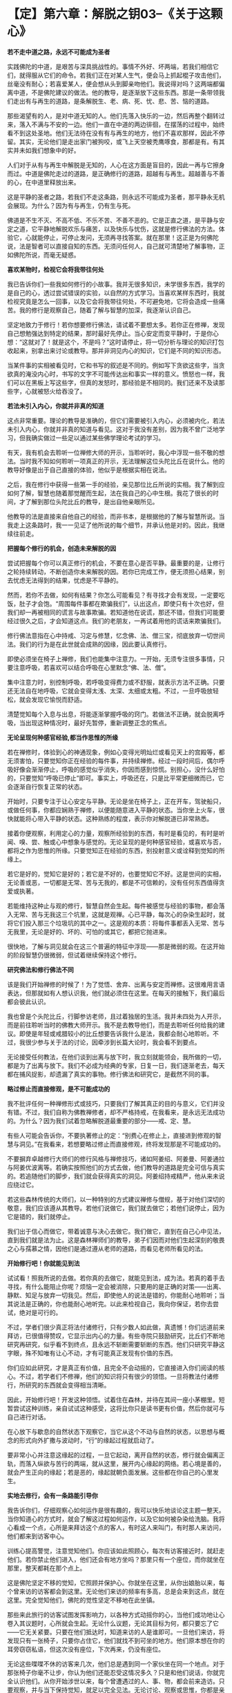 * 【定】第六章：解脱之钥03--《关于这颗心》
:PROPERTIES:
:CUSTOM_ID: 定第六章解脱之钥03--关于这颗心
:END:

*若不走中道之路，永远不可能成为圣者*

 

实践佛陀的中道，是艰苦与深具挑战性的。事情不外好、坏两端，若我们相信它们，就得服从它们的命令。若我们正在对某人生气，便会马上抓起棍子攻击他们，丝毫没有耐心；若喜爱某人，便会想从头到脚亲吻他们。我说得对吗？这两端都偏离中道，不是佛陀建议的做法。他的教导，是逐渐放下这些东西。那是一条带领我们走出有与再生的道路，是条解脱生、老、病、死、忧、悲、苦、恼的道路。

 

那些渴望有的人，是对中道无知的人。他们先落入快乐的一边，然后再整个翻转过来，落入不满与不安的一边。他们一直在中道的两边徘徊，在摆荡的过程中，始终看不到这处圣地。他们无法待在没有有与再生的地方，他们不喜欢那样，因此不停留。其实，无论他们是走出家门被狗咬，或飞上天空被秃鹰啄食，那都是有。有其实并未如我们想象中的好。

 

人们对于从有与再生中解脱是无知的，人心在这方面是盲目的，因此一再与它擦身而过。中道是佛陀走过的道路，是正确修行的道路，超越有与再生。超越善与不善的心，在中道里释放出来。

 

这是平静的圣者之路，若我们不走这条路，则永远不可能成为圣者，那平静永无机会展现。为什么？因为有与再生，仍有生与死。

 

佛道是不生不灭、不高不低、不乐不苦、不善不恶的。它是正直之道，是平静与安定之道，它平静地解脱欢乐与痛苦，以及快乐与忧伤，这就是修行佛法的方法。体验它，心就能停止，可停止发问，无须再寻找答案。就在那里！这正是为何佛陀说，法是智者可以直接自知的东西。无须问任何人，自己就可清楚地了解事物，正如佛陀所说，而毫无疑惑。

 

*喜欢某物时，检视它会将我带往何处*

我已告诉你们一些我如何修行的小故事。我并无很多知识，未学很多东西，我学的是自己的心，透过尝试错误的实验，以自然的方式学习。当喜欢某样东西时，我就检视究竟是怎么一回事，以及它会将我带往何处，不可避免地，它将会造成一些痛苦。我的修行是观察自己，随着了解与智慧的加深，我逐渐认识自己。

 

坚定地致力于修行！若你想要修行佛法，请试着不要想太多。若你正在修禅，发现自己想勉强达到特定的结果，那时最好先停止。当心安定而变平静时，于是你心想：“这就对了！就是这个，不是吗？”这时请停止，将一切分析与理论的知识打包收起来，别拿出来讨论或教导。那并非洞见内心的知识，它们是不同的知识形态。

 

当某件事的实相被看见时，它和书写的叙述是不同的。例如写下贪欲这些字，当贪欲真的淹没内心时，书写的文字不可能传达出和事实一样的意义。愤怒也一样，我们可以在黑板上写这些字，但真的发怒时，那经验是不相同的。我们还来不及读那些字，心就被怒火给吞没了。

 

*若法未引入内心，你就并非真的知道*

 

这点非常重要。理论的教导是准确的，但它们需要被引入内心，必须被内化，若法未引入内心，你就并非真的知道与看见。这对于我没有差别，因为我不曾广泛地学习，但我确实做过一些足以通过某些佛学理论考试的学习。

 

有天，我有机会去聆听一位禅修大师的开示，当聆听时，我心中浮现一些不敬的想法。当时我不知如何聆听一项真正的开示，无法理解这位头陀比丘在说什么。他的教导好像是出于自己直接的体验，他似乎是根据实相在说法。

 

之后，我在修行中获得一些第一手的经验，亲见那位比丘所说的实相。我了解到应如何了解，智慧也随着那觉醒而生起，法在我自己的心中生根。我花了很长的时间，才了解到那位头陀比丘的教导，是出自他亲眼所见。

他教导的法是直接来自他自己的经验，而非书本，是根据他的了解与智慧所说。当我走上这条路时，我一一见证了他所说的每个细节，并承认他是对的。因此，我继续往前走。

 

*把握每个修行的机会，创造未来解脱的因*

 

尝试把握每个你可以真正修行的机会，不要在意心是否平静。最重要的是，让修行之轮持续转动，不断创造你未来解脱的因。若你已完成工作，便无须担心结果，别去忧虑无法得到的结果，忧虑是不平静的。

 

然而，若你不去做，如何有结果？你怎么可能看见？有寻找才会有发现，一定要吃饭，肚子才会饱。“周围每件事都在欺骗我们”，认出这点，即使只有十次也好，但我们却一再被相同的谎言与故事欺骗。若知道他在说谎，那还不错，但我们可能要经过很久之后，才会知道这点。我们的老朋友，一再试着用他的谎话来欺骗我们。

 

修行佛法意指在心中持戒、习定与修慧，忆念佛、法、僧三宝，彻底放弃一切世间法。我们的行为是在此世就会成熟的因缘，因此要认真修行。

 

即使必须坐在椅子上禅修，我们也能集中注意力。一开始，无须专注很多事情，只要注意呼吸，若喜欢可以结合呼吸在心里默念“佛、法、僧”。

 

集中注意力时，别控制呼吸，若呼吸变得费力或不舒服，就表示方法不正确。只要还无法自在地呼吸，它就会变得太浅、太深、太细或太粗。不过，一旦呼吸放轻松，就会发现它愉悦而舒适。

 

清楚觉知每个入息与出息，将能逐渐掌握呼吸的窍门。若做法不正确，就会脱离呼吸，当出现这种情况时，最好先暂停，重新调整正念的焦点。

 

[[./img/25-2.jpeg]]

*无论呈现何种感官经验,都当作思惟的所缘*

 

若在禅修时，体验到心的神通现象，例如心变得光明灿烂或看见天上的宫殿等，都无须害怕，只要觉知你正在经验的每件事，并持续禅修。经过一段时间后，偶尔呼吸好像会渐渐停止，呼吸的感觉似乎消失，你因而感到惊慌。别担心，没什么好怕的，只要觉知“呼吸已停止”即可。事实上，呼吸还在，只是比平常更细微而已，它会逐渐自行恢复正常的状态。

 

开始时，只要专注于让心安定与平静。无论是坐在椅子上，正在开车，驾驶船只，或做任何事，你都应娴熟于禅修，以便能随意进入平静的状态。当你坐上火车，很快就能将心带入平静的状态。这种熟练的程度，表示你对解脱道已非常熟悉。

 

接着你便观察，利用定心的力量，观察所经验到的东西，有时是看见的，有时是听闻、嗅、尝、触或心中想象与感觉的。无论呈现的是何种感官经验，或喜欢与否，都将之作为思惟的所缘。只要觉知正在经验的东西，别投射意义或诠释到觉知的所缘上。

 

若它是好的，觉知它是好的；若它是不好的，也要觉知它不好。这是世间的实相，无论善或恶，一切都是无常、苦与无我的，都是不可信赖的，没有任何东西值得贪爱或执著。

 

若能维持这种止与观的修行，智慧自然会生起。每件被感觉与经验的事物，都会落入无常、苦与无我这三个坑里，这就是观禅。心已平静，每次心的杂染生起时，就将它们投入那三个垃圾坑的其中之一。这是观的本质：将每件事都丢入无常、苦与无我里，无论是好的、坏的、可怕的或其它，都把它抛进来。

 

很快地，了解与洞见就会在这三个普遍的特征中浮现------那是微弱的观。在这开始的阶段智慧仍很微弱，但试着继续保持这个修行。

*研究佛法和修行佛法不同*

该是我们开始禅修的时候了！为了觉悟、舍弃、出离与安定而禅修。这很难用言语表达，但那就如有人想认识我，他们就必须住在这里。在每天的接触下，我们最后都会彼此认识。

 

我也曾是个头陀比丘，行脚参访老师，且过着独居的生活。我并未四处为人开示，而是前往聆听当时的佛教大师开示。我不是去教导他们，而是去聆听任何给我的建议。即使是年轻或戒腊较小的比丘想要告诉我什么是法，我都会耐心地聆听。不过，我很少参与关于法的讨论，因牵涉到长篇大论时，我会看不到要点。

 

无论接受任何教法，在他们谈到出离与放下时，我立刻就能领会，我所做的一切，都是为了出离与放下。我们不必成为经典的专家，日复一日，我们逐渐老去，每天都在捕风捉影，却遗漏了真实的事物。修行佛法和研究它，是截然不同的事。

*略过修止而直接修观，是不可能成功的*

 

我不批评任何一种禅修形式或技巧，只要我们了解其真正的目的与意义，它们并没有错。不过，我们自称为佛教禅修者，却不严格持戒，在我看来，是永远无法成功的。为什么？因为我们试着忽略解脱道最重要的部分------戒、定、慧。

 

有些人可能会告诉你，不要执著修止的定：“别费心在修止上，直接进到修观的智慧与洞见。”在我看来，若想要略过修止而直接修观，终将发现那是不可能成功的。

 

不要摒弃卓越修行大师们的修行风格与禅修技巧，诸如阿姜绍、阿姜曼、阿姜通拉与阿姜优波离等。若确实按照他们的方式去做，他们教导的道路是完全可信与真实的。若追随他们的脚步，我们就会获得真实的洞见。阿姜绍持戒精严，他从来未说应绕过它。

 

若这些森林传统的大师们，以一种特别的方式建议禅修与僧规，基于对他们深切的敬意，我们应该遵从其教导。若他们说做它，我们就去做它；若他们说停止，因为它是错的，我们就停止。

 

我们出于信心而做它，带着诚意与决心去做它。我们做它，直到在自己心中见法，直到我们就是法为止。这是森林禅师们的教导，弟子们因而对他们生起深刻的敬畏之心与孺慕之情，因他们是通过遵从老师的道路，而看见老师所看见的法。

 

*开始修行吧！你就能见到法*

 

试试看！照我所说的去做。若你真的去做它，就能见到法，成为法。若真的着手去寻找，有什么能阻止你呢？烦恼一定会被消除，只要用的是正确的对策------出离、静默、知足与放弃一切我见。然后，即使他人的说法是错的，你能耐心地聆听；当其说法是正确的，你也能耐心地听完。以此来检视自己，我向你保证，若你去尝试，绝对是可行的。

 

不过，学者们很少真正将法付诸修行，只有少数人如此做，真遗憾！你们远道前来拜访，已很值得赞叹，它显示出内心的力量。有些寺院只鼓励研究，比丘们不断地研究再研究，似乎看不到终点，且永远不斩断需要斩断的东西。他们只研究平静这字眼，殊不知唯有让心不动，才有可能真正发现有价值的东西。

 

你们应如此研究，才是真正有价值，且完全不会动摇的，它直接进入你们阅读的核心。不过，若学者们不修禅，他们的知识将只有很少的领悟。一旦将教法付诸修行，所研究的东西就会变得相当清晰。

 

因此，开始修行吧！开发这种领悟。试着住在森林，并待在其间一座小茅棚里。短暂尝试这种训练，亲自试试这种感受，这将比你只是读书更有价值，然后你就可与自己进行对话。

 

在心放下与歇息的自然状态下观察它，当它从这个不动与自然的状态，以思想与概念的形式向外扩撒与波动时，“行”的缘起过程就启动了。

 

要非常小心并注意这缘起的过程，一旦它起动，离开自然的状态，修行就会偏离正轨，而落入纵欲与苦行的两端，就从这里，展开内心缘起的网络。若心境是善的，就会产生正向的缘起；若是恶的，缘起就朝负面发展。这些都在你自己的心里发生。

[[./img/25-3.jpeg]]

*实地去修行，会有一条路能引导你*

我告诉你们，仔细观察心如何运作是很有趣的，我可以快乐地谈论这主题一整天。当你知道心的方式时，就会了解这过程如何运作，以及它如何被杂染给洗脑。我将心看成一个点，心所是来拜访这个点的客人，有时这人来叫门，有时那人来访问，他们都来到访客中心。

训练心提高警觉，注意觉知他们。你应该如此照顾心，每次有访客接近时，就赶走他们。若你禁止他们进入，他们还会有地方坐吗？那里只有一个座位，而你就坐在那里，整天都耗在那个点上。

 

这是佛陀坚定不移的觉知，它照顾并保护心。你就坐在这里，从你出娘胎以来，每个曾来访的访客都会到这里。无论他们来访的频率有多高，总是会来到这点，就在这里。完全觉知他们，佛陀的觉性坚定不移地在此坐镇。

 

那些来此旅行的访客试图发挥影响力，以各种方式动摇你的心，当他们成功地让心卷入其议题时，心所就会生起。无论什么议题，无论其目标为何，都只要忘了它------它无关紧要。只要在他们抵达时，知道来访的人是谁即可。一旦他们来访，将发现只有一张椅子，只要你占住它，他们就找不到可坐的地方。他们原本想在你的耳旁窃窃私语，但这次没有座位，下次再来，仍没有座位。

 

无论这些喋喋不休的访客来几次，他们总是遇到同一个家伙坐在同一个地点。对于那张椅子你毫不让步，你认为他们还能忍受这情况多久？只是和他们说话，你就完全认识他们。从你开始涉世以来，每个曾遭遇过的人、事、物，都会前来造访。只要观察，并与当下保持觉知，就足以完全见法。无论讨论、观察或思惟，你都是亲自去做。

 

这就是讨论“法”的方式，我不知还能如何说。我可以继续以这种方式说下去，但到头来，除了说与听之外，什么都没有。我建议你们实地去修行，并亲自去看，就会遇到某些经验，会有一条道路能引导你并提供方向。　　

当你继续时，情况会改变，必须调整方式以对治新出现的问题。在看见清楚的路标之前，可能要花上一段很长的时间。若你打算走我曾走过的路，这段旅程一定得在你自己的心里进行，否则将会遭遇许多障碍。

*听是一回事，声音是另一回事*

就如听一种声音，听是一回事，声音是另一回事，我们清楚地觉知这两者，不会混淆。在寻找实相的过程中，我们依赖自然提供观察的素材，最后心自己会切开与分析现象。只要放着，心不会被卷进去。

 

当耳朵接触声音时，观察心里发生什么事，它们有被它绑住、缠住或带走吗？它们有受到刺激吗？至少要知道这么多。之后，当声音登录时，它不会扰乱心。

 

在此我们采用身边的而非遥远的事物，即使想要逃离声音也无从可逃，唯一可能逃离的方法，是训练心在面对声音时不动摇。放开声音，声音虽被放下，我们仍听得见。我们听见，但让声音走，因为我们已放下它。

我们无须迫使听与声音分开，它会因舍弃放下而自动分开，即使想执著声音，心也不会执著。因为一旦了解色、声、香、味、触、法的真实本质，心以清晰的智慧看见，则所有感受，都将掉入无常、苦与无我的范畴里，无一例外。

 

任何时刻听到声音，都要从这三个普遍特征去了解。每次耳朵有感官接触时，我们就听到，但它就像没听到。这并不表示心不再运作，正念与心随时都缠绕在一起，且不断相互监视。当心被训练到这程度时，无论接着选择走哪一条路，我们都是在做研究。我们将建立择法禅支［9］，这择法的动作将根据它自己的动力持续运转下去。

和你自己讨论法，解开并释放感受、记忆、认知、思想、动机与意识。当它们持续自行运作时，没有东西能接触它们。对于那些精通他们内心者，这个省察与研究的过程会自动进行，无须再刻意引导它。无论心倾向何方，思惟都会立即做出相应的反应。 

*别太担心身体的状况，随顺自然的法则*

若修行达到这个层次，有另一个有趣的边际效应。睡觉时，打鼾、说梦话、磨牙与翻来覆去等现象全都会停止。即使在熟睡中醒来时，也不会昏昏沉沉，将会感到精力充沛与清醒，就仿佛整段时间我们都是醒着一般。我过去会打鼾，但在心随时保持清醒后，打鼾就停止了。当你清醒时，怎么可能打鼾？它只有在身体不动与睡着时才出现。

心日以继夜都很清醒，这是佛陀清净而高超的觉性------觉知者、清醒者、喜悦者与光明者。这清楚的觉性永远不会睡着，它的能量是自给自足的，且永远不会变迟钝或昏睡。在这个层次，可以两、三天不休息。

 

当身体开始显露疲态时，我们就坐下来禅修，很快地进入深定五或十分钟，当出定时又是精力充沛，就如已睡了一整晚。若不考虑身体，睡眠是不太重要的，只要适度照顾身体即可，别太过担忧身体的状况，让它随顺自然的法则。我们无须告诉身体怎么做，它会告诉它自己。

就如有人敦促我们要努力一样，即使想偷懒，内在有个声音会经常激励我们。要停留在这点是不可能的，因为努力与进步已累积出一股无法阻挡的能量。请自己去验证这点，你们已研究与学习了一段很长的时间，现在该是研究与学习你们自己的时候了。 

 

*身体的出离是生起心灵出离的因缘*

在开始修行的阶段，身体的出离是很重要的。当你与世隔绝与独居时，会想起舍利弗尊者的话：“身体的出离，是生起心灵出离的因缘；深刻的禅定，是没有外在感官接触的。接着，心灵的出离，则是从烦恼中出离与觉悟的因缘。”不过，还是有些人会说出离并不重要：“若你的心是平静的，无论在哪里都没有关系。”

 

这是真的，不过我们应谨记，在开始的阶段，身体在适合的环境中出离是优先的。

 

今天或不久之后，在森林深处一个无人居住的僻静坟地，试试自己一个人住。或找一个令人望而生畏的山顶，去那里独居，好吗？一整晚下来，将会有许多趣事，到那时你才会知道。

 

即使是我，也曾认为出离不重要，但当我实地去那里做它时，才忆起佛陀的教导。世尊鼓励弟子们，远离人群去修行。开始时，这将为心的内在出离建立基础，心的出离接着将成为从烦恼中坚定出离的支持力量。

 

假设你是个在家人，有房子与家庭，你得到什么出离？当回到家，才刚踏进门，就被混乱与复杂的事物给击倒，身体根本无法出离。因此，你会溜到遥远的地方隐居，那里的气氛完全不同。

 

在开始修行的阶段，需要了解身体出离与独居的重要性，接着需要找个禅师来指导。他或她能给予你守护与建议，并指出你理解错误之处，因为误解正是来自于你自认为是对的地方。就在你错的地方，你却认定自己是对的。透过老师的解释，才了解错在哪里，老师指出你的错误，正是你以为对的地方。

*无论修行有多困难,都不应舍弃森林禅师的教导*

我曾听说，有许多佛教学者比丘反复地研究经典的说法。没有理由为何我们不去实验？当打开书本研究时，我们就以此方式学习；但当卷起袖子战斗时，就必须采用可能不符合理论的方式战斗。

若战士根据书本到战场打仗，一定会很惨，他将完全跟不上对手的脚步。当战士很认真地作战，并且战况激烈时，就必须以超越理论的方式战斗，情况就是如此。佛经里的话只是提供遵循的指导方针与范例，且研究有时也可能导致轻忽。

 

森林禅师的方式是出家人的方式，在这条道路上只有“舍”。我们根除我见，根除自我意识的本质。我向你保证，这种修行将彻底挑战你，但无论它有多么困难，也不应舍弃森林禅师与他们的教导。若无正确的指导，心与定都可能让人非常迷惑，不可能的事都会开始发生，我过去一直很小心地处理这些现象。

当我是个年轻比丘时，在刚开始修行的前几年里，还不能相信自己的心。不过，在积累了可观的经验，并能完全相信自己心的运作之后，就没有任何事能造成问题了。即使出现不寻常的现象，我也只是暂时搁置它。若我们知道这些事物的运作方式，它们自己就会停止，这一切都是智慧生起的因素。随着时间流逝，我们将发现自己变得完全自在。 

 

[[./img/25-4.jpeg]]

*禅修有自己发展的步调*

在禅修中，通常并非错的事也可能出错。例如盘腿打坐，下定决心：“好吧！这次我再也不瞻前顾后，集中心只注意自己！”这样是不会成功的！每次我尝试如此禅修都行不通，但我们就是喜欢蛮干。

 

根据我的观察，禅修有它自己发展的步调。许多个晚上，当坐下禅修时，我对自己说：“好！今晚除非到凌晨一点，否则我绝不起身。”即使是这种念头，我就已造下一些恶业，因为不久之后，全身就感到疼痛不堪，好像快死了一样。

 

反之，禅修进行得很好时，我都并未预设立场。我并未定下七点、八点、九点或其它任何目标，只是单纯地坐着，稳定地往前推进，以平等心放下。别勉强禅修，别试图解释正在发生的事，别以不实际的要求强迫心入定------你可能会发现，它变得比平常更激动与不可预料。只要让心放松，舒适自在即可。

*当你允许心轻松自在时，它就会静下来*

让呼吸在正确的步调下轻松地流动，不太短也不太长，别想让它变成什么特别的东西。让身体放松、舒适与自在，然后持续地做它。

你的心会问你：“我们今晚将禅修到多晚？什么时候才打算退出？”它一直喋喋不休，因此你必须喝止它：“听着，老兄，别管我。”

这个爱管闲事的家伙需要经常被教训，它和骚扰你的烦恼没有两样，不要太在意它，你必须对它强硬一点。“无论我早一点退出或熬夜，都完全不干你的事！若我想彻夜打坐，也不会影响到任何人，因此你为何要干涉我的禅修呢？“你必须如此断然地处置那个爱管闲事者。接着就能随意地坐，多久都可以，视当时的情况而定。

 

当你允许心轻松自在，它就会静下来。体验这点，你将认出并领会执著的力量。当能持续打坐很久，舒适与轻松地越过午夜时，你就会知道自己已掌握了禅修的窍门，会了解贪爱与执著是如何在污染心。

 

*逐步修行即可，无须立下戏剧性的誓言*

 

有些人坐下禅修时，会在面前点一炷香，并发誓：“除非这柱香烧完，否则我绝不起坐。”然后便坐下来。在似乎过了一个小时后，睁开眼睛了解到才过五分钟而已。他们盯着香，对于香为何还这么长感到失望。

他们再次闭上眼睛继续禅修，很快地又睁眼检查那炷香。这些人在禅修中将一事无成，不要如此做，光坐在那里幻想那炷香：“我很好奇，它是不是快烧完了？”这样的禅修是成不了事的。不要太在意这些事，心无须做什么特别的壮举。

若想在禅修中开发心，就别让渴爱的烦恼知道基本原则或目标。“你将如何禅修，法师？”它问，“你会做多少？你想进行到多晚？”渴爱持续纠缠，直到我们妥协为止。一旦我们宣布将坐到午夜，它立即展开骚扰，不到一小时，我们就感到不安与不耐烦，无法再继续下去。

接着，当我们斥责自己时，更多障碍会攻击过来：“无望了！什么？坐禅会杀了你吗？你说你将让心在定中不动，但它仍不可靠，且到处乱跑，你发了誓却做不到。”自贬与灰心的想法将攻击心，我们陷入自我仇视之中。没人能让你责怪与生气，那只会让它变得更糟，一旦发了誓，就必须遵守它，我们要不就满足它，不然就得死在过程中。* *

*别追随禅修中的现象，回头当下检视心所*

若我们真的发誓坐一段时间，就不应违背誓言与停止，但此时其实只要逐步修行与发展即可，无须立下戏剧性的誓言。尝试稳定与持续地修心，偶尔禅修会很平静，身体所有的疼痛与不适都会消失，膝盖与脚踝的疼痛会自动停止。

我们尝试禅修时，若开始出现奇怪的影像、画面或感觉，首先要做的事，就是检查心的状态。别舍弃这基本原则，因为生起这些影像的心，必须是相对平静的。别渴望它们出现或不出现，若真的生起，就检视它们，但别让它们欺骗你。

 

只要记得它们不属于我们，是无常、苦、与无我的，就如其它所有东西一样。即使它们是真的，也别停留或太注意它们。若它们顽固地拒绝消失，你就更卖力地提起正念，重新专注于呼吸。至少先做三次又长又深的呼吸，每次都慢慢将气吐尽，这可能有效，然后再重新集中注意力。

 

别对这些现象太着迷，它们不过就是如此，且可能是骗人的。无论我们是喜欢或爱上它们，或心被恐惧所污染，它们都是不可信赖的，可能是假的，或看来是真的。

 

若你经历它们，别试图诠释它们的意义，或投射意义到它们身上。切记它们不是我们的，因此别追逐这些影像或感觉，而是应立即回头检视当下的心所。这是我们的行事法则，若放弃这基本原则，并误信所见的，就可能会忘记自己并开始胡说，或甚至发疯，可能丧失理智到无法和人正常沟通的程度。

相信自己的心，无论发生什么事，只要持续观察心。对于有智慧的人而言，奇怪的禅修经验可能是有益的，但对没有智慧的人则是危险的。无论发生什么事，不要得意或惊恐，若经验到什么，就让它们发生。 

 

*思惟与检视所经历的每件事*

另一个趋入修行的方式，是思惟与检视我们所见、所做与经历的每件事，不放弃禅修。有些人一旦完成坐禅或行禅，便认为该是停止与休息的时候，而停止将心集中在禅修所缘或思惟的主题上，它们完全抛开它，不再如此修行。

无论看见什么，都要探究它的实相。除了思惟世上的好人，也要思惟坏人；深入观察富人与权贵，以及困苦与贫穷的人；当你看见小孩、长者或年轻男女时，去探究年龄的意义。每件事都是可供探讨的素材，这便是你开发心的方式。

导致法的思惟是缘起的思惟，因与果的过程有各种不同的表现方式：包括大与小、黑与白、好与坏等一切事物。当思考时，认出它是个思想，并思惟它就只是那样，都终归于无常、苦与无我的坟场，因此别执著它们。这是一切现象的火葬场，为了体验实相，埋葬并火化它们。 

 

*每件事都是无常善变的*

洞见无常意指不让自己痛苦，它是以智慧加以探究。例如，我们获得某些自认为好或令人愉快的东西，因此感到快乐。进一步仔细看看这个好与愉快，有时在持有一段时间后，便会开始感到厌烦，而想将它送人或卖掉，若没人想买，就准备丢弃。为什么？这个变动背后的原因是什么？原因就是每件事都是无常与善变的。若无法卖掉或丢掉它，我们就开始苦恼。

 

这整件事就只是如此，一旦充分了解后，无论再生起多少类似的情况，都能同样地被了解。事情就是如此简单，诚如古谚所说：“一叶知秋。”

偶尔我们看见讨厌的东西，或听到烦人刺耳的噪音，便因而恼怒。检视它并记住它，因为在未来的某个时间可能会喜欢上它。我们可能会对过去讨厌的事物，有一百八十度的大转变，那是可能的！

然后，洞见与智慧就会浮现，“啊！所有东西都是无常、苦与无我的。”将它们丢入这三个普遍特征的大坟场，对于自认得到、拥有并存有的喜欢事物的执著，都会消失。我们将了解，每件事基本上都相同，然后所经验的每件事，都会生起与“法“相应的洞见。

到目前为止，我所说的每件事，都只是供你们听与想的，它仅仅是谈话而已，人们来看我，我便说话。这些主题不是应闲聊瞎扯几个小时的事，重点是去做它，起身去做它！

这个情况就如我们约朋友去某地，我们邀请他们，并得到回答，然后便起身离开，无须啰里啰嗦，只要说适量的话即可。我可以告诉你们一两件关于禅修的事，因为我是过来人，但也许我是错的。你们的职责是，亲自去观察并发现我所说的，到底是不是真的。 

[[./img/25-5.png]]

-----
注释:

［9］择法是七支觉之一。在禅修中，它是种直觉的、具有辨识力的慧，可辨别「法」的特性，通达涅盘本质，是「涅盘」的同义词。

                                        


